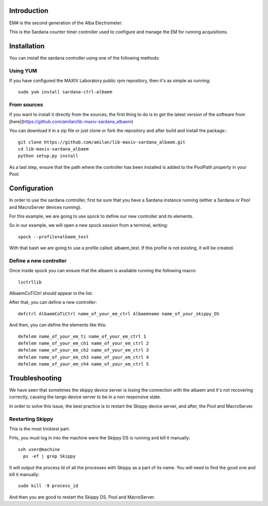 Introduction
============

EM# is the second generation of the Alba Electrometer.

This is the Sardana counter timer controller used to configure and manage the
EM for running acquisitions.

Installation
============

You can install the sardana controller using one of the following methods:

Using YUM
---------

If you have configured the MAXIV Laboratory public rpm repository, then it's as
simple as running::

    sudo yum install sardana-ctrl-albaem

From sources
------------

If you want to install it directly from the sources, the first thing to do is
to get the latest version of the software from [here](https://github.com/amilan/lib-maxiv-sardana_albaem)

You can download it in a zip file or just clone or fork the repository and after
build and install the package.::

    git clone https://github.com/amilan/lib-maxiv-sardana_albaem.git
    cd lib-maxiv-sardana_albaem
    python setup.py install

As a last step, ensure that the path where the controller has been installed is
added to the PoolPath property in your Pool.

Configuration
=============

In order to use the sardana controller, first be sure that you have a Sardana
instance running (either a Sardana or Pool and MacroServer devices running).

For this example, we are going to use spock to define our new controller and its
elements.

So in our example, we will open a new spock session from a terminal, writing::

    spock --profile=albaem_test

With that bash we are going to use a profile called: albaem_test. If this
profile is not existing, it will be created.

Define a new controller
-----------------------

Once inside spock you can ensure that the albaem is available running the
following macro::

    lsctrllib

AlbaemCoTiCtrl should appear in the list.

After that, you can define a new controller::

    defctrl AlbaemCoTiCtrl name_of_your_em_ctrl Albaemname name_of_your_skippy_DS

And then, you can define the elements like this::

    defelem name_of_your_em_ti name_of_your_em_ctrl 1
    defelem name_of_your_em_ch1 name_of_your_em_ctrl 2
    defelem name_of_your_em_ch2 name_of_your_em_ctrl 3
    defelem name_of_your_em_ch3 name_of_your_em_ctrl 4
    defelem name_of_your_em_ch4 name_of_your_em_ctrl 5

Troubleshooting
===============

We have seen that sometimes the skippy device server is losing the connection
with the albaem and it's not recovering correctly, causing the tango device
server to be in a non responsive state.

In order to solve this issue, the best practice is to restart the Skippy device
server, and after, the Pool and MacroServer.

Restarting Skippy
-----------------

This is the most trickiest part.

Firts, you must log in into the machine were the Skippy DS is running and kill
it manually::

    ssh user@machine
      ps -ef | grep Skippy

It will output the process Id of all the processes with Skippy as a part of its
name. You will need to find the good one and kill it manually::

  sudo kill -9 process_id

And then you are good to restart the Skippy DS, Pool and MacroServer.
